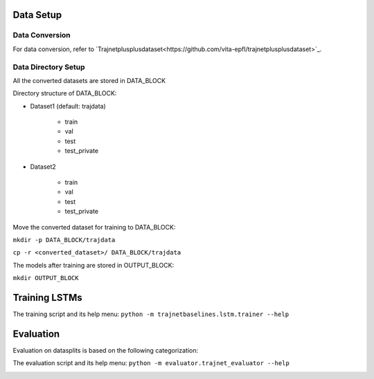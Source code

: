 Data Setup
==========

Data Conversion
---------------

For data conversion, refer to `Trajnetplusplusdataset<https://github.com/vita-epfl/trajnetplusplusdataset>`_.

Data Directory Setup
--------------------

All the converted datasets are stored in DATA_BLOCK

Directory structure of DATA_BLOCK:

- Dataset1 (default: trajdata)

   - train
   - val
   - test
   - test_private

- Dataset2

   - train
   - val
   - test
   - test_private


Move the converted dataset for training to DATA_BLOCK:

``mkdir -p DATA_BLOCK/trajdata``

``cp -r <converted_dataset>/ DATA_BLOCK/trajdata``


The models after training are stored in OUTPUT_BLOCK:

``mkdir OUTPUT_BLOCK``

Training LSTMs
==============

The training script and its help menu:
``python -m trajnetbaselines.lstm.trainer --help``


Evaluation
==========

Evaluation on datasplits is based on the following categorization:

.. image:: docs/train/Categorize.png

The evaluation script and its help menu: ``python -m evaluator.trajnet_evaluator --help``

.. image:: docs/train/Eval.png
